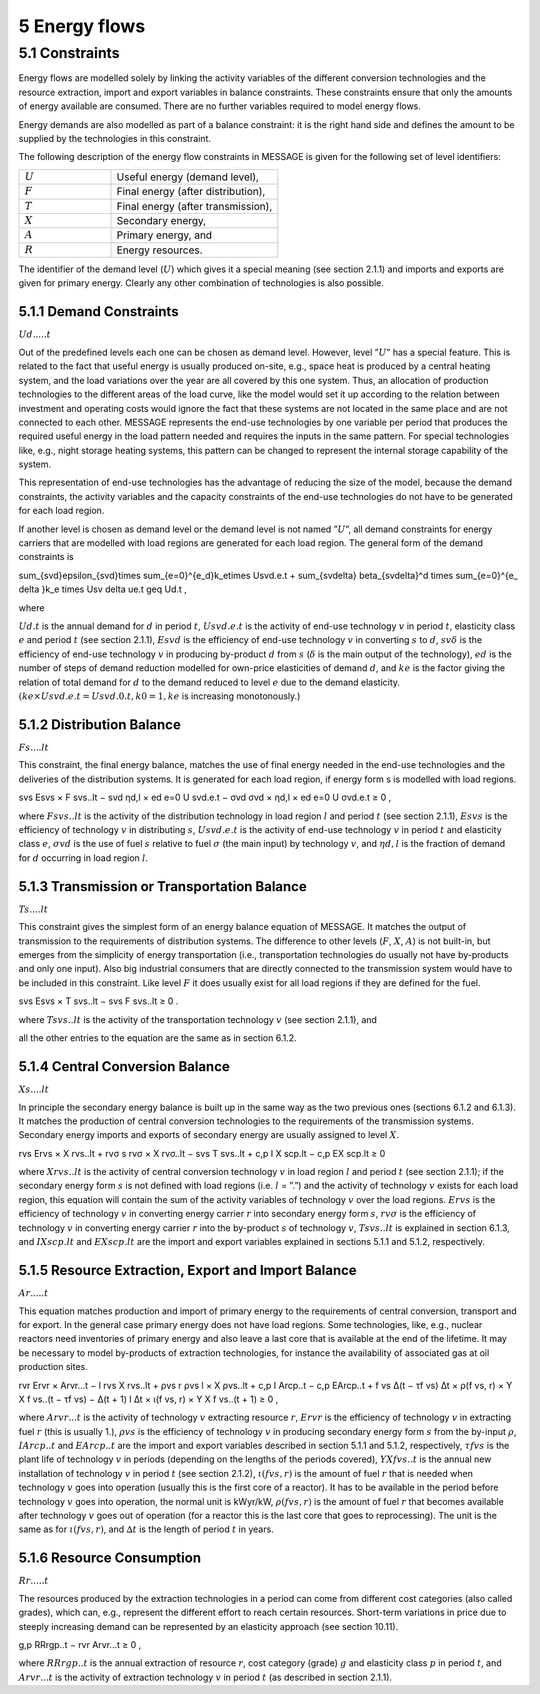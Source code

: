 5 Energy flows
==============

5.1 	Constraints
----------------

Energy flows are modelled solely by linking the activity  variables of the different conversion technologies and the resource extraction, import and export variables in balance constraints. These constraints ensure that only the amounts of energy available are consumed. There are no further variables required to model energy flows.

Energy demands are also modelled  as part of a balance constraint: it is the right hand side and defines the amount to be supplied by the technologies in this constraint.

The following description of the energy flow constraints in MESSAGE is given for the following set of level identifiers:

.. list-table:: 
   :widths: 55 100
   :header-rows: 0

   * - :math:`U`
     - Useful energy (demand level),
   * - :math:`F`
     - Final energy (after distribution),
   * - :math:`T`
     - Final energy (after transmission),
   * - :math:`X`
     - Secondary energy,
   * - :math:`A`
     - Primary energy, and
   * - :math:`R`
     - Energy resources.

The identifier of the demand level (:math:`U`) which gives it a special meaning (see section 2.1.1) and imports and exports are given for primary energy. Clearly any other combination of technologies is also possible.

5.1.1 	Demand Constraints
~~~~~~~~~~~~~~~~~~~~~~~~~~

:math:`Ud.....t`

Out of the predefined  levels each one can be chosen as demand  level. However, level ”:math:`U`” has a special feature. This is related to the fact that useful energy is usually produced on-site, e.g., space heat is produced by a central heating system, and the load variations over the year are all covered by this one system. Thus, an allocation of production technologies to the different areas of the load curve, like the model would set it up according to the relation between investment and operating costs would ignore the fact that these systems are not located in the same place and are not connected to each other. MESSAGE represents the
end-use technologies by one variable per period that produces the required useful energy in the load pattern needed and requires the inputs in the same pattern. For special technologies like, e.g., night storage heating systems, this pattern can be changed to represent the internal storage capability of the system.

This representation of end-use technologies has the advantage of reducing the size of the model, because the demand constraints, the activity  variables and the capacity constraints of the end-use technologies do not have to be generated for each load region.

If another level is chosen as demand  level or the demand level is not named ”:math:`U`”, all demand constraints for energy carriers that are modelled with load regions are generated for each load region. The general form of the demand constraints is

.. math::

\sum_{svd}\epsilon_{svd}\times \sum_{e=0}^{e_d}k_e\times Usvd.e.t + \sum_{sv\delta} \beta_{sv\delta}^d \times \sum_{e=0}^{e_ \delta }k_e \times Usv \delta ue.t \geq Ud.t ,

where

:math:`U d.t`       is the annual demand for :math:`d` in period :math:`t`,
:math:`U svd.e.t`   is the activity of end-use technology :math:`v` in period :math:`t`, elasticity class :math:`e` and period :math:`t` (see section  2.1.1),
:math:`Esvd`        is the efficiency of end-use technology :math:`v` in converting :math:`s` to :math:`d`,
:math:`svδ`         is the efficiency of end-use technology :math:`v` in producing by-product :math:`d` from :math:`s` (:math:`δ` is the main output of the technology),
:math:`ed`          is the number of steps of demand reduction modelled for own-price elasticities of demand :math:`d`, and
:math:`ke`          is the factor giving the relation of total demand for :math:`d` to the demand reduced to level :math:`e` due to the demand elasticity. :math:`(ke  × U svd.e.t = U svd.0.t, k0  = 1, ke` is increasing monotonously.)

5.1.2 	Distribution Balance
~~~~~~~~~~~~~~~~~~~~~~~~~~

:math:`Fs....lt`

This constraint, the final energy balance, matches the use of final energy needed in the
end-use technologies and the deliveries of the distribution systems. It is generated for each load region, if energy form s is modelled with load regions.

.. math::

svs Esvs   × F svs..lt  − svd ηd,l  × ed e=0 U svd.e.t − σvd σvd  × ηd,l  × ed e=0 U σvd.e.t ≥ 0 ,

where
:math:`F svs..lt`   is the activity of the distribution technology in load region :math:`l` and period :math:`t` (see section 2.1.1),
:math:`Esvs`        is the efficiency of technology :math:`v` in distributing :math:`s`,
:math:`U svd.e.t`   is the activity of end-use technology :math:`v` in period :math:`t` and elasticity class :math:`e`,
:math:`σvd`         is the use of fuel :math:`s` relative to fuel :math:`σ` (the main input) by technology :math:`v`, and
:math:`ηd,l`	       is the fraction of demand for :math:`d` occurring in load region :math:`l`.

5.1.3 	Transmission or Transportation Balance
~~~~~~~~~~~~~~~~~~~~~~~~~~~~~~~~~~~~~~~~~~~~

:math:`Ts....lt`

This constraint gives the simplest form of an energy balance equation of MESSAGE. It matches the output of transmission to the requirements of distribution systems. The difference to other levels (:math:`F`, :math:`X`, :math:`A`) is not built-in,  but emerges from the simplicity of energy transportation (i.e., transportation technologies do usually not have by-products and only one input).  Also big industrial consumers that are directly connected to the transmission system would have to be included in this constraint. Like level :math:`F` it does usually exist for all load regions if they are defined for the fuel.

.. math::

svs Esvs   × T svs..lt  − svs F svs..lt  ≥ 0 .

where
:math:`T svs..lt`   is the activity of the transportation technology :math:`v` (see section  2.1.1), and

all the other entries to the equation are the same as in section 6.1.2.
 
5.1.4 	Central  Conversion Balance
~~~~~~~~~~~~~~~~~~~~~~~~~~~~~~~~~~

:math:`Xs....lt`

In principle the secondary energy balance is built up in the same way as the two previous ones (sections 6.1.2 and 6.1.3). It matches the production of central conversion technologies to the requirements of the transmission  systems. Secondary energy imports and exports of secondary energy are usually assigned to level :math:`X`.

.. math::

rvs Ervs   × X rvs..lt  + rvσ s rvσ × X rvσ..lt  − svs T svs..lt + c,p I X scp.lt  −  c,p EX scp.lt  ≥ 0
 
where
:math:`X rvs..lt`   is the activity of central conversion technology :math:`v` in load region :math:`l` and period :math:`t` (see section 2.1.1); if the secondary energy form :math:`s` is not defined with load regions (i.e. :math:`l` = ”.”) and the activity of technology :math:`v` exists for each load region, this equation will contain the sum of the activity variables of technology :math:`v` over the load regions.
:math:`Ervs`        is the efficiency of technology :math:`v` in converting energy carrier :math:`r` into secondary energy form :math:`s`,
:math:`rvσ`	        is the efficiency of technology :math:`v` in converting energy carrier :math:`r` into the by-product :math:`s` of technology :math:`v`,
:math:`T svs..lt`	  is explained in section 6.1.3, and
:math:`I X scp.lt`  and :math:`EX scp.lt` are the import and export variables explained in sections 5.1.1 and 5.1.2, respectively.

5.1.5 	Resource Extraction,  Export  and Import  Balance
~~~~~~~~~~~~~~~~~~~~~~~~~~~~~~~~~~~~~~~~~~~~~~~~~~~~~~~~

:math:`Ar.....t`

This equation matches production and import of primary energy to the requirements of central conversion, transport and for export. In the general  case primary energy does not have load regions. Some technologies,  like, e.g., nuclear reactors need inventories of primary energy and also leave a last core that is available at the end of the lifetime. It may be necessary to model by-products of extraction technologies, for instance the availability of associated  gas at oil production sites.

.. math:: 

rvr Ervr   × Arvr...t − l	rvs X rvs..lt  + ρvs r ρvs l × X ρvs..lt	+ c,p I Arcp..t − c,p EArcp..t  + f vs \ ∆(t − τf vs) ∆t × ρ(f vs, r) × Y X f vs..(t − τf vs) − ∆(t + 1)	l ∆t 	× ι(f vs, r) × Y X f vs..(t + 1) ≥ 0 ,

where
:math:`Arvr...t`    is the activity of technology :math:`v` extracting resource :math:`r`,
:math:`Ervr`	       is the efficiency of technology :math:`v` in extracting fuel :math:`r` (this is usually 1.),
:math:`ρvs`	        is the efficiency of technology :math:`v` in producing secondary energy form :math:`s` from the by-input :math:`ρ`,
:math:`I Arcp..t`	  and :math:`EArcp..t` are the import and export variables described in section 5.1.1 and 5.1.2, respectively,
:math:`τf vs`       is the plant life of technology :math:`v` in periods (depending on the lengths of the periods covered),
:math:`Y X f vs..t` is the annual new installation of technology :math:`v` in period :math:`t` (see section  2.1.2),
:math:`ι(f vs, r)`	 is the amount of fuel :math:`r` that is needed when technology :math:`v` goes into operation (usually this is the first core of a reactor). It has to be available in the period before technology :math:`v` goes into operation, the normal unit is kWyr/kW,
:math:`ρ(f vs, r)`	 is the amount of fuel :math:`r` that becomes available after technology :math:`v` goes out of operation (for a reactor this is the last core that goes to reprocessing). The unit is the same as for :math:`ι(f vs, r)`, and
:math:`∆t`	         is the length of period :math:`t` in years.

5.1.6 	Resource Consumption
~~~~~~~~~~~~~~~~~~~~~~~~~~~

:math:`Rr.....t`

The resources produced by the extraction technologies in a period can come from different cost categories (also called grades), which can, e.g., represent the different effort to reach certain resources. Short-term variations in price due to steeply increasing demand can be represented by an elasticity approach (see section 10.11).

.. math::

g,p RRrgp..t  − rvr Arvr...t ≥ 0 ,

where
:math:`RRrgp..t`    is the annual extraction of resource :math:`r`, cost category (grade) :math:`g` and elasticity class :math:`p` in period :math:`t`, and
:math:`Arvr...t`    is the activity of extraction technology :math:`v` in period :math:`t` (as described in section 2.1.1).
 
